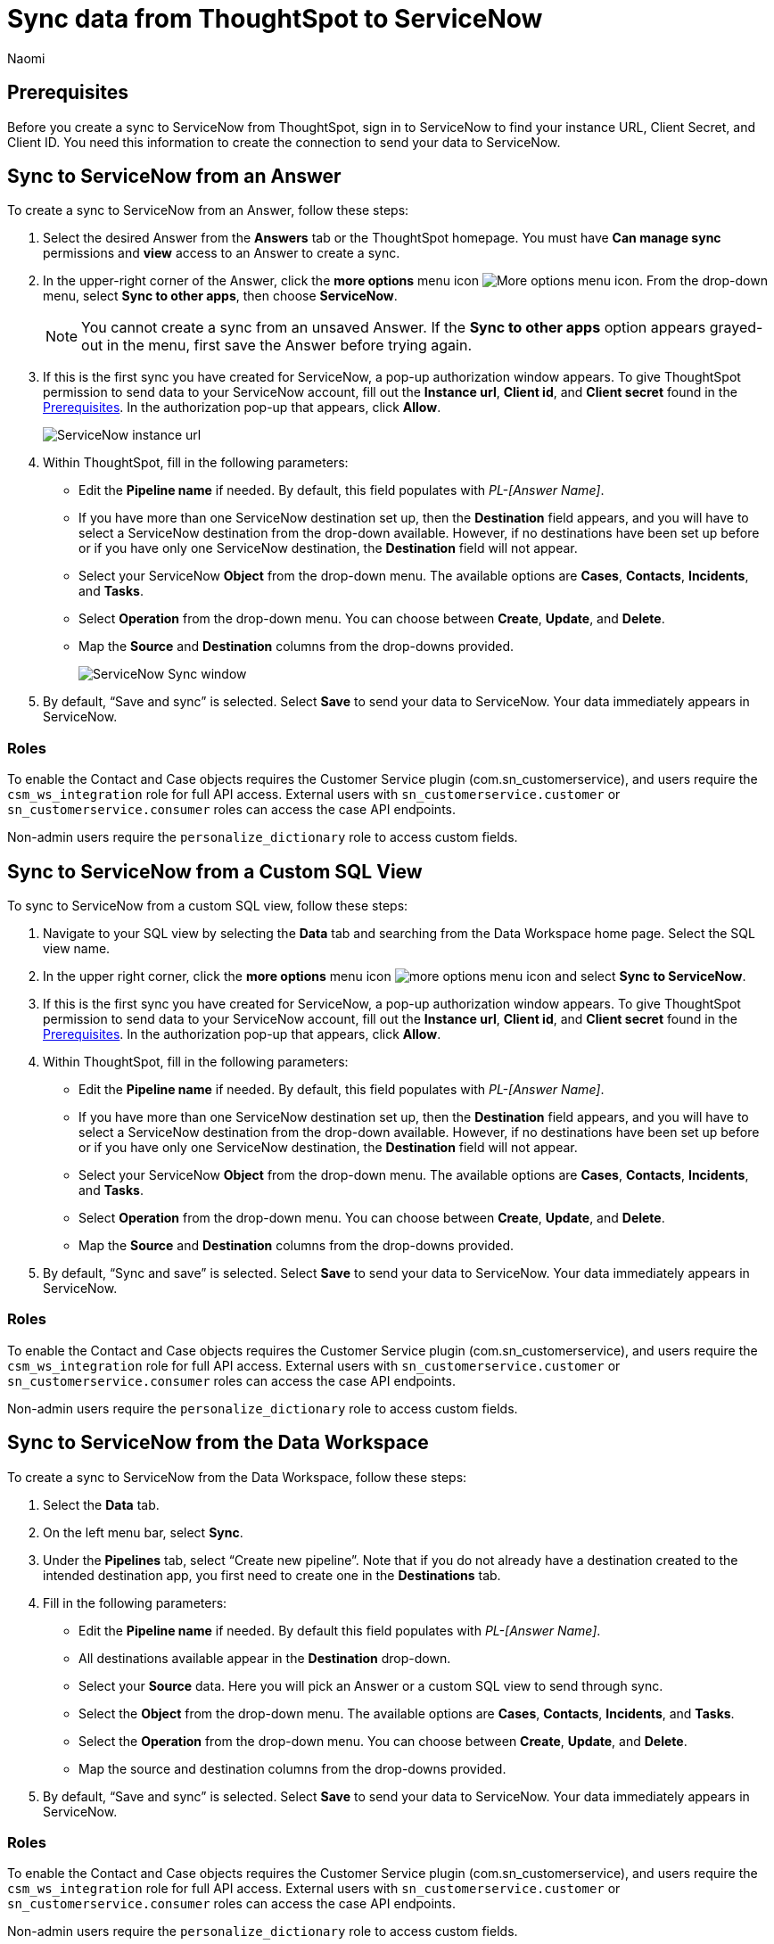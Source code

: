 = Sync data from ThoughtSpot to ServiceNow
:last_updated: 2/8/2023
:author: Naomi
:linkattrs:
:experimental:
:page-layout: default-cloud
:description: You can connect ThoughtSpot to your Google account and push insights to ServiceNow.
:connection: ServiceNow

[#prerequisites]
== Prerequisites

Before you create a sync to {connection} from ThoughtSpot, sign in to {connection} to find your instance URL, Client Secret, and Client ID. You need this information to create the connection to send your data to {connection}.


== Sync to {connection} from an Answer

To create a sync to {connection} from an Answer, follow these steps:

. Select the desired Answer from the *Answers* tab or the ThoughtSpot homepage. You must have *Can manage sync* permissions and *view* access to an Answer to create a sync.

. In the upper-right corner of the Answer, click the *more options* menu icon image:icon-more-10px.png[More options menu icon]. From the drop-down menu, select *Sync to other apps*, then choose *{connection}*.
+
NOTE: You cannot create a sync from an unsaved Answer. If the *Sync to other apps* option appears grayed-out in the menu, first save the Answer before trying again.

. If this is the first sync you have created for {connection}, a pop-up authorization window appears. To give ThoughtSpot permission to send data to your {connection} account, fill out the *Instance url*, *Client id*, and *Client secret* found in the <<prerequisites,Prerequisites>>. In the authorization pop-up that appears, click *Allow*.
+
image::servicenow-instance.png[ServiceNow instance url, client id, client secret pop-up]


. Within ThoughtSpot, fill in the following parameters:

* Edit the *Pipeline name* if needed. By default, this field populates with _PL-[Answer Name]_.
* If you have more than one {connection} destination set up, then the *Destination* field appears, and you will have to select a {connection} destination from the drop-down available. However, if no destinations have been set up before or if you have only one {connection} destination, the *Destination* field will not appear.
* Select your {connection} *Object* from the drop-down menu. The available options are *Cases*, *Contacts*, *Incidents*, and *Tasks*.
* Select *Operation* from the drop-down menu. You can choose between *Create*, *Update*, and *Delete*.

* Map the *Source* and *Destination* columns from the drop-downs provided.
+
image:ts-sync-servicenow-param.png[{connection} Sync window]


. By default, “Save and sync” is selected. Select *Save* to send your data to {connection}. Your data immediately appears in {connection}.

=== Roles

To enable the Contact and Case objects requires the Customer Service plugin (com.sn_customerservice), and users require the `csm_ws_integration` role for full API access. External users with `sn_customerservice.customer` or `sn_customerservice.consumer` roles can access the case API endpoints.

Non-admin users require the `personalize_dictionary` role to access custom fields.

== Sync to {connection} from a Custom SQL View

To sync to {connection} from a custom SQL view, follow these steps:

. Navigate to your SQL view by selecting the *Data* tab and searching from the Data Workspace home page. Select the SQL view name.

. In the upper right corner, click the *more options* menu icon image:icon-more-10px.png[more options menu icon] and select *Sync to {connection}*.

. If this is the first sync you have created for {connection}, a pop-up authorization window appears. To give ThoughtSpot permission to send data to your {connection} account, fill out the *Instance url*, *Client id*, and *Client secret* found in the <<prerequisites,Prerequisites>>. In the authorization pop-up that appears, click *Allow*.



. Within ThoughtSpot, fill in the following parameters:

* Edit the *Pipeline name* if needed. By default, this field populates with _PL-[Answer Name]_.
* If you have more than one {connection} destination set up, then the *Destination* field appears, and you will have to select a {connection} destination from the drop-down available. However, if no destinations have been set up before or if you have only one {connection} destination, the *Destination* field will not appear.
* Select your {connection} *Object* from the drop-down menu. The available options are *Cases*, *Contacts*, *Incidents*, and *Tasks*.
* Select *Operation* from the drop-down menu. You can choose between *Create*, *Update*, and *Delete*.

* Map the *Source* and *Destination* columns from the drop-downs provided.


. By default, “Sync and save” is selected. Select *Save* to send your data to {connection}. Your data immediately appears in {connection}.

=== Roles

To enable the Contact and Case objects requires the Customer Service plugin (com.sn_customerservice), and users require the `csm_ws_integration` role for full API access. External users with `sn_customerservice.customer` or `sn_customerservice.consumer` roles can access the case API endpoints.

Non-admin users require the `personalize_dictionary` role to access custom fields.


== Sync to {connection} from the Data Workspace

To create a sync to {connection} from the Data Workspace, follow these steps:

. Select the *Data* tab.

. On the left menu bar, select *Sync*.

. Under the *Pipelines* tab, select “Create new pipeline”. Note that if you do not already have a destination created to the intended destination app, you first need to create one in the *Destinations* tab.



. Fill in the following parameters:

* Edit the *Pipeline name* if needed. By default this field populates with _PL-[Answer Name]_.
* All destinations available appear in the *Destination* drop-down.
* Select your *Source* data. Here you will pick an Answer or a custom SQL view to send through sync.
* Select the *Object* from the drop-down menu. The available options are *Cases*, *Contacts*, *Incidents*, and *Tasks*.
* Select the *Operation* from the drop-down menu. You can choose between *Create*, *Update*, and *Delete*.

* Map the source and destination columns from the drop-downs provided.

.  By default, “Save and sync” is selected. Select *Save* to send your data to {connection}. Your data immediately appears in {connection}.

=== Roles

To enable the Contact and Case objects requires the Customer Service plugin (com.sn_customerservice), and users require the `csm_ws_integration` role for full API access. External users with `sn_customerservice.customer` or `sn_customerservice.consumer` roles can access the case API endpoints.

Non-admin users require the `personalize_dictionary` role to access custom fields.

== Updating and deleting records in {connection}

To update and delete records in {connection}, the Sys Id field must be used as the mapping field. The following table shows the mapping needed for each object in {connection} to update or delete records in {connection}.

[options="header"]
|===
| ServiceNow object | Source column | Destination column

| Cases | Sys_id | Sys_id

| Contacts | Update and delete function not supported. | Update and delete function not supported.

| Incidents | Sys_id | Sys_id

| Tasks | Sys_id | Sys_id
|===

The Sys_id can also be found at the end of a URL link when you have a specific incident. See the example below, between "sys_id" and "sysparm_view":

https://dev107692.service-now.com/now/nav/ui/classic/params/target/incident.do%3Fsys_id%3Df3e44afe1b3021104d09ea03b24bcb82%26sysparm_view%3Dess%26sysparm_record_target%3Dincident%26sysparm_record_row%3D13%26sysparm_record_rows%3D72%26sysparm_record_list%3DORDERBYDESCnumber

=== Failure to sync

A sync to {connection} can fail due to multiple reasons. If you experience a sync failure, consider the following causes:

* The underlying ThoughtSpt object was deleted.
* The underlying {connection} object was deleted.
* The column name was changed in either ThoughtSpot or {connection}, making it different to the column name setup in the mapping.
* There are data validation rules in {connection} which only allow data with a certain data type to be populated in the {connection} fields, but the columns being mapped onto {connection} from ThoughtSpot do not have the same or allowable data types.
* There is a mandatory field in {connection} which has not been mapped onto as a destination column when setting up the mapping in ThoughtSpot.


=== Manage pipelines

While you can also manage a pipeline from the *Pipelines* tab in the Data Workspace, accessing the *Manage pipelines* option from an Answer or view displays all pipelines local to that specific data object. To manage a pipeline from an Answer or view, follow these steps:

. Click the *more options* menu icon image:icon-more-10px.png[more options menu icon] and select *Manage pipelines*.

. Scroll to the name of your pipeline from the list that appears. Next to the pipeline name, select the *more options* icon image:icon-more-10px.png[more options menu icon]. From the list that appears, select:

* *Edit* to edit the pipeline’s properties. For example, for a pipeline to Google Sheets, you can edit the pipeline name, file name, sheet name, or cell number. Note that you cannot edit the source or destination of a pipeline.
* *Delete* to permanently delete the pipeline.
* *Sync now* to sync your Answer or view to the designated destination.
* *View run history* to see the pipeline’s Activity log in the Data Workspace.
+
image::ts-sync-manage-pipelines.png[More options menu for a pipeline]


'''
> **Related information**
>
> * xref:thoughtspot-sync.adoc[]

